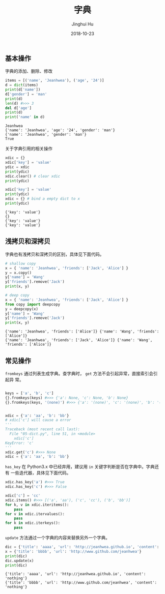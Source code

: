 #+TITLE: 字典
#+AUTHOR: Jinghui Hu
#+EMAIL: hujinghui@buaa.edu.cn
#+DATE: 2018-10-23
#+TAGS: python programming dictionary

** 基本操作
字典的添加、删除、修改
#+BEGIN_SRC python :preamble "# -*- coding: utf-8 -*-" :exports both :session default :results output pp
  items = [('name', 'Jeanhwea'), ('age', '24')]
  d = dict(items)
  print(d['name'])
  d['gender'] = 'man'
  print(d)
  len(d) #>>> 3
  del d['age'] 
  print(d)
  print('name' in d)
#+END_SRC

#+RESULTS:
: Jeanhwea
: {'name': 'Jeanhwea', 'age': '24', 'gender': 'man'}
: {'name': 'Jeanhwea', 'gender': 'man'}
: True

关于字典引用的相关操作
#+BEGIN_SRC python :preamble "# -*- coding: utf-8 -*-" :exports both :session default :results output pp
  xdic = {}
  xdic['key'] = 'value'
  ydic = xdic
  print(ydic)
  xdic.clear() # clear xdic
  print(ydic)

  xdic['key'] = 'value'
  print(ydic)
  xdic = {} # bind a empty dict to x
  print(ydic)
#+END_SRC

#+RESULTS:
: {'key': 'value'}
: {}
: {'key': 'value'}
: {'key': 'value'}

** 浅拷贝和深拷贝
字典也有浅拷贝和深拷贝的区别，具体见下面代码。
#+BEGIN_SRC python :preamble "# -*- coding: utf-8 -*-" :exports both :session default :results output pp
  # shallow copy
  x = { 'name': 'Jeanhwea', 'friends': ['Jack', 'Alice'] }
  y = x.copy()
  y['name'] = 'Wang'
  y['friends'].remove('Jack')
  print(x, y)

  # deep copy
  x = { 'name': 'Jeanhwea', 'friends': ['Jack', 'Alice'] }
  from copy import deepcopy
  y = deepcopy(x)
  y['name'] = 'Wang'
  y['friends'].remove('Jack')
  print(x, y)
#+END_SRC

#+RESULTS:
: {'name': 'Jeanhwea', 'friends': ['Alice']} {'name': 'Wang', 'friends': ['Alice']}
: {'name': 'Jeanhwea', 'friends': ['Jack', 'Alice']} {'name': 'Wang', 'friends': ['Alice']}

** 常见操作
~fromkeys~ 通过列表生成字典。查字典时， ~get~ 方法不会引起异常，直接索引会引起异
常。
#+BEGIN_SRC python :preamble "# -*- coding: utf-8 -*-" :exports both :session default :results output pp

  keys = ['a', 'b', 'c']
  {}.fromkeys(keys) #>>> {'a': None, 'c': None, 'b': None}
  {}.fromkeys(keys, '(none)') #>>> {'a': '(none)', 'c': '(none)', 'b': '(none)'}


  xdic = {'a': 'aa', 'b': 'bb'}
  # xdic['c'] will cause a error
  '''
  Traceback (most recent call last):
    File "05-dict.py", line 51, in <module>
      xdic['c']
  KeyError: 'c'
  '''
  xdic.get('c') #>>> None
  xdic = {'a': 'aa', 'b': 'bb'}
#+END_SRC

~has_key~ 在 Python3.x 中已经弃用，建议用 ~in~ 关键字判断是否在字典中。字典还有
一些迭代器，具体见下面代码。
#+BEGIN_SRC python :preamble "# -*- coding: utf-8 -*-" :exports both :session default :results output pp
  xdic.has_key('a') #>>> True
  xdic.has_key('c') #>>> False

  xdic['c'] = 'cc'
  xdic.items() #>>> [('a', 'aa'), ('c', 'cc'), ('b', 'bb')]
  for k, v in xdic.iteritems():
      pass
  for v in xdic.itervalues():
      pass
  for k in xdic.iterkeys():
      pass
#+END_SRC

~update~ 方法通过一个字典的内容来替换另外一个字典。
#+BEGIN_SRC python :preamble "# -*- coding: utf-8 -*-" :exports both :session default :results output pp
  dic = {'title': 'aaaa', 'url': 'http://jeanhwea.github.io', 'content': 'nothing'}
  x = {'title': 'bbbb', 'url': 'http://www.github.com/jeanhwea'}
  print(dic)
  dic.update(x)
  print(dic)
#+END_SRC

#+RESULTS:
: {'title': 'aaaa', 'url': 'http://jeanhwea.github.io', 'content': 'nothing'}
: {'title': 'bbbb', 'url': 'http://www.github.com/jeanhwea', 'content': 'nothing'}
